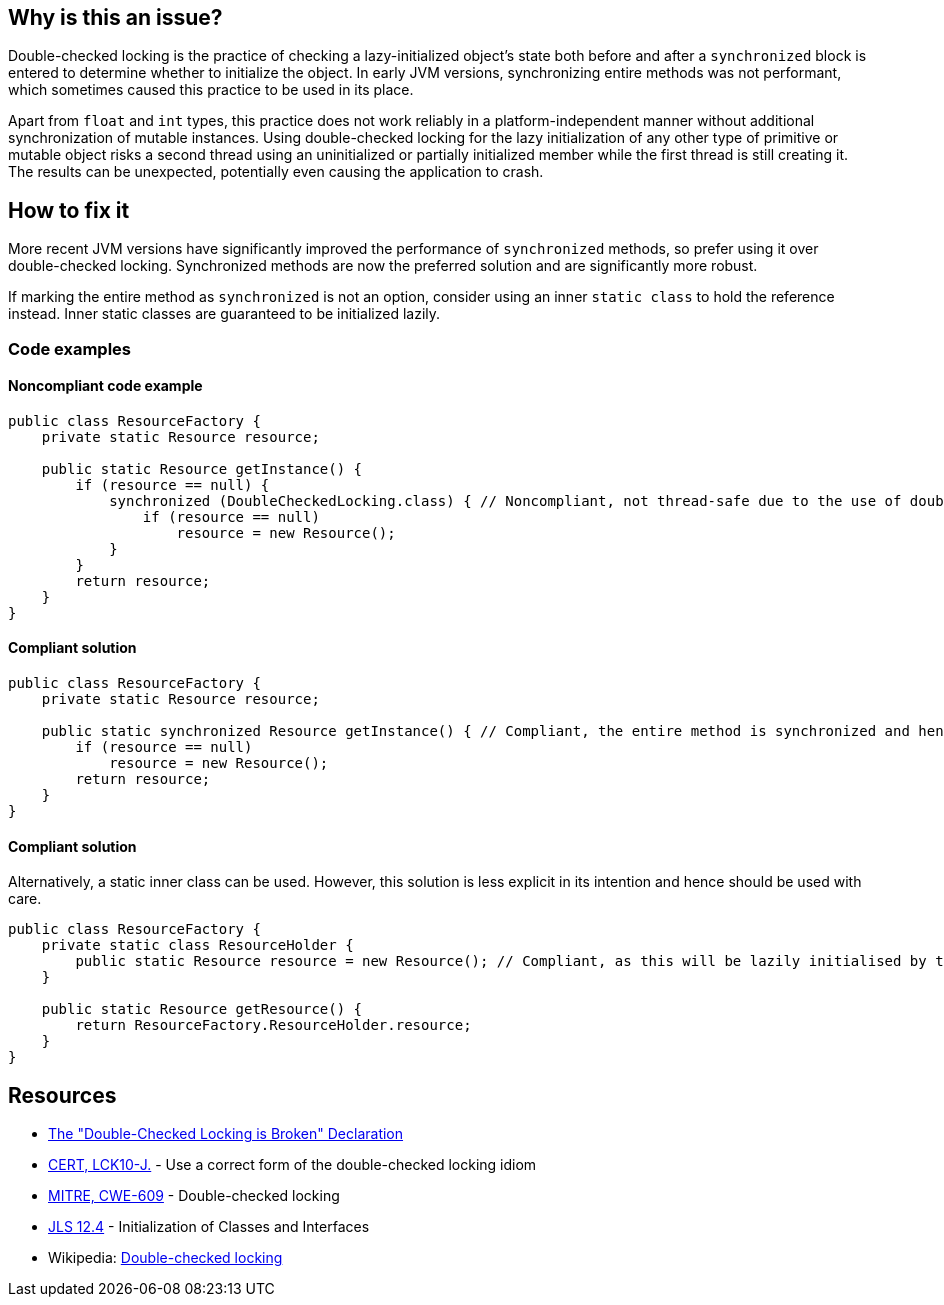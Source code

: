 == Why is this an issue?

Double-checked locking is the practice of checking a lazy-initialized object's state both before
and after a `synchronized` block is entered to determine whether to initialize the object.
In early JVM versions, synchronizing entire methods was not performant, which sometimes
caused this practice to be used in its place.


Apart from `float` and `int` types, this practice does not work reliably in a platform-independent
manner without additional synchronization of mutable instances.
Using double-checked locking for the lazy initialization of any other type of primitive or mutable
object risks a second thread using an uninitialized or partially initialized member while the first
thread is still creating it.
The results can be unexpected, potentially even causing the application to crash.


== How to fix it

More recent JVM versions have significantly improved the performance of `synchronized` methods, so
prefer using it over double-checked locking.
Synchronized methods are now the preferred solution and are significantly more robust.

If marking the entire method as `synchronized` is not an option, consider using an inner
`static class` to hold the reference instead.
Inner static classes are guaranteed to be initialized lazily.

=== Code examples

==== Noncompliant code example

[source,java,diff-id=1,diff-type=noncompliant]
----
public class ResourceFactory {
    private static Resource resource;

    public static Resource getInstance() {
        if (resource == null) {
            synchronized (DoubleCheckedLocking.class) { // Noncompliant, not thread-safe due to the use of double-checked locking.
                if (resource == null)
                    resource = new Resource();
            }
        }
        return resource;
    }
}
----


==== Compliant solution

[source,java,diff-id=1,diff-type=compliant]
----
public class ResourceFactory {
    private static Resource resource;

    public static synchronized Resource getInstance() { // Compliant, the entire method is synchronized and hence thread-safe
        if (resource == null)
            resource = new Resource();
        return resource;
    }
}
----

==== Compliant solution

Alternatively, a static inner class can be used.
However, this solution is less explicit in its intention and hence should be used with care.

[source,java]
----
public class ResourceFactory {
    private static class ResourceHolder {
        public static Resource resource = new Resource(); // Compliant, as this will be lazily initialised by the JVM
    }

    public static Resource getResource() {
        return ResourceFactory.ResourceHolder.resource;
    }
}
----

== Resources

* https://www.cs.umd.edu/~pugh/java/memoryModel/DoubleCheckedLocking.html[The "Double-Checked Locking is Broken" Declaration]
* https://wiki.sei.cmu.edu/confluence/x/6zdGBQ[CERT, LCK10-J.] - Use a correct form of the double-checked locking idiom
* https://cwe.mitre.org/data/definitions/609[MITRE, CWE-609] - Double-checked locking
* https://docs.oracle.com/javase/specs/jls/se7/html/jls-12.html#jls-12.4[JLS 12.4] - Initialization of Classes and Interfaces
* Wikipedia: https://en.wikipedia.org/wiki/Double-checked_locking#Usage_in_Java[Double-checked locking]


ifdef::env-github,rspecator-view[]

'''
== Implementation Specification
(visible only on this page)

=== Message

Remove this dangerous instance of double-checked locking.


'''
== Comments And Links
(visible only on this page)

=== on 20 Jul 2015, 07:45:24 Ann Campbell wrote:
Tagged java-top by Ann

=== on 8 Nov 2016, 14:58:08 Tibor Blenessy wrote:
I believe that this rule is actually a subset of https://www.securecoding.cert.org/confluence/display/java/TSM03-J.+Do+not+publish+partially+initialized+objects[TSM03-J]. Do we have a rule targeting that? Do we want to implement both?


This rule can be implemented on semantic level, however it will catch only simple cases of this. To do this properly we need to do full escape analysis and implement equivalent of  https://www.securecoding.cert.org/confluence/display/java/TSM03-J.+Do+not+publish+partially+initialized+objects[TSM03-J]

=== on 8 Nov 2016, 16:56:41 Ann Campbell wrote:
\[~tibor.blenessy] I considered adding that mapping to this rule, but really see it as tangential to the rule as currently described. Let me know if you disagree.

=== on 8 Nov 2016, 18:41:56 Tibor Blenessy wrote:
Code samples are from book  Java Concurrency in Practice and they are available under public domain on this url  \http://jcip.net.s3-website-us-east-1.amazonaws.com/listings.html

endif::env-github,rspecator-view[]
